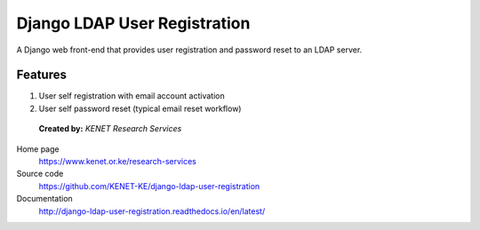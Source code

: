 Django LDAP User Registration
=============================

.. image:: https://coveralls.io/repos/github/KENET-KE/django-ldap-user-registration/badge.svg
    :target: https://coveralls.io/github/KENET-KE/django-ldap-user-registration
.. image:: https://readthedocs.org/projects/django-ldap-user-registration/badge/?version=latest
    :target: https://django-ldap-user-registration.readthedocs.io/en/latest/?badge=latest
    :alt: Documentation Status
.. image:: https://travis-ci.org/KENET-KE/django-ldap-user-registration.svg?branch=master
    :target: https://travis-ci.org/KENET-KE/django-ldap-user-registration
.. image:: https://img.shields.io/badge/code%20style-pep8-green.svg
   :target: https://www.python.org/dev/peps/pep-0008/

A Django web front-end that provides user registration and password
reset to an LDAP server.

Features
--------

1. User self registration with email account activation
2. User self password reset (typical email reset workflow)

.. figure:: https://www.kenet.or.ke/sites/default/files/kenelogomedium.png
   :alt: KENET Research Services

..

   **Created by:** `KENET Research Services`


Home page
  https://www.kenet.or.ke/research-services

Source code
  https://github.com/KENET-KE/django-ldap-user-registration

Documentation
  http://django-ldap-user-registration.readthedocs.io/en/latest/

.. _KENET Research Services: https://www.kenet.or.ke/research-services